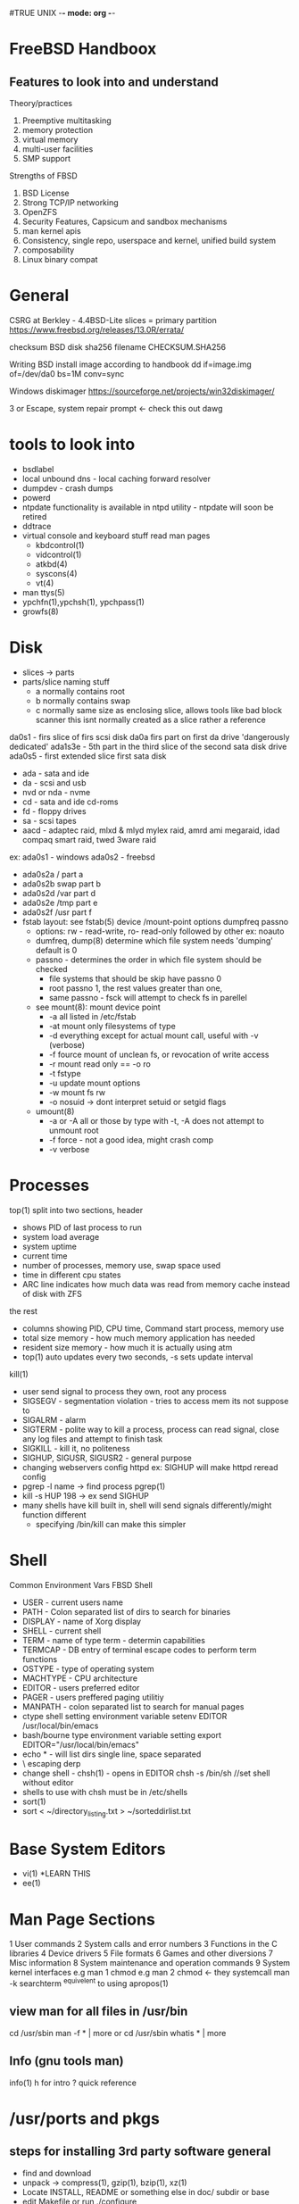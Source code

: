#TRUE UNIX -*- mode: org -*-
#+STARTUP: showall

* FreeBSD Handboox
** Features to look into and understand
   Theory/practices
   1. Preemptive multitasking
   2. memory protection
   3. virtual memory
   4. multi-user facilities
   5. SMP support
   Strengths of FBSD
   1. BSD License
   2. Strong TCP/IP networking
   3. OpenZFS
   4. Security Features, Capsicum and sandbox mechanisms
   5. man kernel apis
   6. Consistency, single repo, userspace and kernel, unified build system
   7. composability
   8. Linux binary compat

* General
CSRG at Berkley - 4.4BSD-Lite
slices = primary partition
https://www.freebsd.org/releases/13.0R/errata/

checksum BSD disk
sha256 filename
CHECKSUM.SHA256

Writing BSD install image according to handbook
dd if=image.img of=/dev/da0 bs=1M conv=sync

Windows diskimager
https://sourceforge.net/projects/win32diskimager/

3 or Escape, system repair prompt <- check this out dawg

* tools to look into
 - bsdlabel
 - local unbound dns - local caching forward resolver
 - dumpdev - crash dumps
 - powerd
 - ntpdate functionality is available in ntpd utility - ntpdate will soon be retired
 - ddtrace
 - virtual console and keyboard stuff read man pages
   - kbdcontrol(1)
   - vidcontrol(1)
   - atkbd(4)
   - syscons(4)
   - vt(4)
 - man ttys(5)
 - ypchfn(1),ypchsh(1), ypchpass(1)
 - growfs(8)
* Disk
 - slices -> parts
 - parts/slice naming stuff
   - a normally contains root
   - b normally contains swap
   - c normally same size as enclosing slice, allows tools like bad block scanner this isnt normally created as a slice rather a reference
da0s1 - firs slice of firs scsi disk
da0a firs part on first da drive 'dangerously dedicated'
ada1s3e - 5th part in the third slice of the second sata disk drive 
ada0s5 - first extended slice first sata disk
 - ada - sata and ide
 - da - scsi and usb
 - nvd or nda - nvme
 - cd - sata and ide cd-roms
 - fd - floppy drives
 - sa - scsi tapes
 - aacd - adaptec raid, mlxd & mlyd mylex raid, amrd ami megaraid, idad compaq smart raid, twed 3ware raid
 ex:
 ada0s1 - windows
 ada0s2 - freebsd
 - ada0s2a /    part a
 - ada0s2b swap part b
 - ada0s2d /var part d
 - ada0s2e /tmp part e
 - ada0s2f /usr part f
 - fstab layout: see fstab(5)
   device /mount-point options dumpfreq passno
   - options: rw - read-write, ro- read-only followed by other ex: noauto
   - dumfreq, dump(8) determine which file system needs 'dumping' default is 0
   - passno - determines the order in which file system should be checked
     - file systems that should be skip have passno 0
     - root passno 1, the rest values greater than one,
     - same passno - fsck will attempt to check fs in parellel
   - see mount(8): mount device point
     - -a all listed in /etc/fstab
     - -at mount only filesystems of type
     - -d everything except for actual mount call, useful with -v (verbose)
     - -f fource mount of unclean fs, or revocation of write access
     - -r mount read only == -o ro
     - -t fstype
     - -u update mount options
     - -w mount fs rw
     - -o nosuid -> dont interpret setuid or setgid flags
   - umount(8)
     - -a or -A all or those by type with -t, -A does not attempt to unmount root
     - -f force - not a good idea, might crash comp
     - -v verbose
* Processes
top(1)
split into two sections,
header
- shows PID of last process to run
- system load average
- system uptime
- current time
- number of processes, memory use, swap space used
- time in different cpu states
- ARC line indicates how much data was read from memory cache instead of disk with ZFS
the rest
- columns showing PID, CPU time, Command start process, memory use
- total size memory - how much memory application has needed
- resident size memory - how much it is actually using atm
- top(1) auto updates every two seconds, -s sets update interval
kill(1)
- user send signal to process they own, root any process
- SIGSEGV - segmentation violation - tries to access mem its not suppose to
- SIGALRM - alarm
- SIGTERM - polite way to kill a process, process can read signal, close any log files and attempt to finish task
- SIGKILL - kill it, no politeness
- SIGHUP, SIGUSR, SIGUSR2 - general purpose
- changing webservers config httpd ex: SIGHUP will make httpd reread config
- pgrep -l name -> find process pgrep(1)
- kill -s HUP 198 -> ex send SIGHUP
- many shells have kill built in, shell will send signals differently/might function different
  - specifying /bin/kill can make this simpler
* Shell
Common Environment Vars FBSD Shell
- USER - current users name
- PATH - Colon separated list of dirs to search for binaries
- DISPLAY - name of Xorg display
- SHELL - current shell
- TERM - name of type term - determin capabilities
- TERMCAP - DB entry of terminal escape codes to perform term functions
- OSTYPE - type of operating system
- MACHTYPE - CPU architecture
- EDITOR - users preferred editor
- PAGER - users preffered paging utilitiy
- MANPATH - colon separated list to search for manual pages
- ctype shell setting environment variable
  setenv EDITOR /usr/local/bin/emacs
- bash/bourne type environment variable setting
  export EDITOR="/usr/local/bin/emacs"
- echo * - will list dirs single line, space separated
- \ escaping derp
- change shell - chsh(1) - opens in EDITOR
  chsh -s /bin/sh //set shell without editor
- shells to use with chsh must be in /etc/shells
- sort(1)
- sort < ~/directory_listing.txt > ~/sorteddirlist.txt
* Base System Editors
- vi(1) *LEARN THIS
- ee(1)
* Man Page Sections
1 User commands
2 System calls and error numbers
3 Functions in the C libraries
4 Device drivers
5 File formats
6 Games and other diversions
7 Misc information
8 System maintenance and operation commands
9 System kernel interfaces
e.g man 1 chmod
e.g man 2 chmod <- they systemcall
man -k searchterm
^equivelent to using apropos(1)
** view man for all files in /usr/bin 
cd /usr/sbin
man -f * | more
or
cd /usr/sbin
whatis * | more
** Info (gnu tools man)
info(1)
h for intro
? quick reference
* /usr/ports and pkgs
** steps for installing 3rd party software general
 - find and download
 - unpack -> compress(1), gzip(1), bzip(1), xz(1)
 - Locate INSTALL, README or something else in doc/ subdir or base
 - edit Makefile or run ./configure
 - make , make test, make install
** ported software
- precompiled pkg(8)
- to keep track of updated ports, subscribe to ports mailing list see - lists.freebsd.org
- before app install check https://vuxml.freebsd.org/ or type pkg audit -F to check all installed apps for vulns
*** ports
- query ports with whereis program
- echo /usr/ports/*/*program
- make search name=program
  - above requires index: make fetchindex
  - less info: make quicksearch name=program
  - indepth search: make search/quicksearch key=string
  - search functions case insensitive
- portsnap to get ports
  - portsnap fetch
    downloads compressed snapshot of ports to /var/db/portsnap
  - portsnap extract
    extracts to /usr/ports
  - to update: portsnap fetch; portsnap update;
- git
  - git clone https://git.FreeBSD.org/ports.git /usr/ports
    - ssh://anongit@git.freebsd.org/ports.git
    - branch: -b 2022Q3 /usr/ports
    - switch branch: git -C /usr/ports switch 2020Q4
  - update: git -C /usr/ports pull (--ff-only, kill conflicts)
- config port and dependencies: make config-recursive
- remove config: make rmconfig
- show config: make showconfig
- port uses fetch, some environment variables that might need to be set
  - FTP_PASSIVE_MODE
  - FTP_PROXY
  - FTP_PASSWORD
  - see fetch(3) for more
- can run: make fetch inside /usr/ports to fetch all distfiles or within a category /usr/ports/net
- fetch a specific port and its dependencies: make fetch-recursive
- MASTER_SITES environment variable can be used to override download locations sepcified in Makefile
- e.g. cd /usr/ports/directory; make MASTER_SITE_OVERRIDE=https://site.com/my/distfiles/ fetch
- WRKDIRPREFIX and PREFIX can override working and target directories
- make WRKDIRPREFIX=/usr/home/example/ports install
  make PREFIX=/usr/home/example/local install
- ports can be uninstalled using pkg delete, alternatively: make deinstall
- upgrading:
  - list odated ports using pkg(if converted from ports): pkg version -l "<"
- before upgrading read /usr/ports/UPDATING
**** Ports tools
- portmaster
  categories defined by portmaster: root, trunk, branch, leaf
  list categories and search for updates: portmaster -L
  upgrade all outdated ports: portmaster -a
  -i interactive, -b delete backup
  portmaster -af
  upgrade and rebuild
  portmaster shells/bash //install port
  portmaster --clean-distfiles 
- portupgrade
  pkgdb -f
  - scan ports that need to be upgraded and fix inconsistencies it reports
  portupgrade -a //add -i for 'interactive'/confirm for every port
  - upgrade all outdated ports
  portupgrade -R pkgname
  portupgrade pkgname
  - upgrade single port pkgname, -R upgrades requirements
  portupgrade -P gnome3
  - use pkg if available
  portupgrade -PP gnome3
  - avoid ports at all cost
  portupgrade -F firefox
  - just fetch the distfiles or pkg if used with -P dont build or install
  portsclean -C
  - remove all work directories
  portsclean -D
  - remove distfiles
  portclean -e
  - remove distfiles not referenced by any currently installed port
pkg_cutleaves
tool to automate removal of unused pkgs/ports
- Poudriere
  jails, isolated compilation environments
  laysout pkg build identical to official pkg mirrors
  ZFS recommended
  ZPOOL and FREEBSD_HOST specified in /usr/local/etc/poudriere.conf
  defining CCACHE_DIR enables the use of devel/ccache compilation to reduce build times
  after config initialize poudriere to install jail, name -j -v fbsd version
  set arch with -a
  eg. poudriere jail -c -j 11amd64 -v 11.4-RELEASE
      poudriere ports -c -p local -m git+https
  custom configs for sets of ports are called 'sets'
  see poudriere(8)
  11amd64-local-workstation-make.conf
  11amd64-local-workstation-pkglist
  pouderiere options -j 11amd64 -p local -z workstation -f 11amd64-local-workstation-pkglist
  while running ctrl-t will show current state of build
  pkg clients must be set to use poudriere repo
  - /usr/local/etc/pkg/repos/FreeBSD.conf
  FreeBSD: { enabled: no }
  custom: { url "http://yourpkgrepo.com/11amd64", enabled: yes }
  ----
**** Port Skeleton
- Makefile
- distinfo - names, checksums of files to be downloaded
- files/ - any patches needed for program to compile and any other files
- pkg-descr - detailed description of program
- pkg-plist - list of files installed, also tells which files must be removed for deinstallation
- pkg-message
- files needed to buildport/source of program are saved to /usr/ports/distfiles
*** pkgs
- bootstrap system for pkgs: pkg
- pkg.conf(5)
- pkg(8)
- pkg-search(8)
- pkg help subcommand
- switch from quarterly to latest pkg
  mkdir -p /usr/local/etc/pkg/repos
  cp /etc/pkg/FreeBSD.conf /usr/local/etc/pkg/repos/FreeBSD.conf
  ee /usr/local/etc/pkg/repos/FreeBSD.conf
  FreeBSD: {
    url: "pkg+http://pkg.FreeBSD.org/${ABI}/latest",
    mirror_type: "srv",
    signature_type: "fingerprints",
    fingerprints: "/usr/share/keys/pkg",
    enabled: yes
  }
  pkg update -f
- info about installed pkg: pkg info name, all: pkg info
- pkg install name
- remove pkg: pkg delete name
- pkg upgrade
- pkg autoremove (removes unused pkgs)
- pkg prime-list // list packages explicitly installed
- pkg prime-origins //same as above but shows port path
- mark pkg as autoinstalled: pkg set -A 1 devel/cmake
- mark as not automatic: pkg set -A 0 devel/make
- restore contents of previous pkg db: pkg backup -r /path/to/pkg.sql
- back up manually: pkg backup -d /path/to/pkg.sql
- daily pkg db backup set in periodic.conf
  daily_backup_pkgdb_enable="NO"
- remove stale binaries: pkg clean
- clear entire cache: pkg clean -a
- change pkg origin(eg ver change) pkg set -o lang/php5:lang/php53
  - reinstall after changing origin: pkg install -Rf lang/php5
- pkg search program
- pkg audit -F // check all ports for vulns
- pkg search -o program //list origin\port path
*** General Info / Post Install Considerations
/usr/local/etc <- config area for installed apps look for .sample
/usr/local/share/doc <- documentation repository
/usr/local/etc/rc.d <- startup scripts
rehash <- rebuilds PATH/knownbinary list with csh(1)
pkg info <- will show files installed by pkg
make maintainer - shows port maintainer, check Problem report database
check mailing list
bugzilla see: Writing FreeBSD Problem Reports
check Porters Handbook

* Graphical User Interface Xorg
Xserver - managing display, keyboard input, mouse input, output
Xclient - XTerm, Firefox, are clients, a client sends message to Xserver, ask it to draw window for example, and lets client know about user interaction
Possible to run Xserver on client computer and Xclients on server
Window Manager - how windows should look, how to move them, keystrokes, title bars, close buttons see x11-wm
desktop environment - entire suite of applications
focus policy - click-to-focus, focus-follows-mouse, sloppy-focus
widget - all itesm in UI that can be clicked or manipulated in some way, buttons, radio buttons, icons, list, eg QT, GTK+

Installing Xorg
/usr/ports/x11/xorg or smaller set /usr/ports/x11/xorg-minimal
add user to wheel or video group to enable 3D acceleration
TWM default window manager
some older systems require system console be set to vt(4) before switching back to text console will work properly, sc(4)
echo kern.vty=vt >> /etc/loader.conf
autconfig > manual config
/usr/local/etc/X11 recommended dir for config
multifiles in xorg.conf.d folder suggested
set PORT_MODULES folder to build drm-kmod
x11-drivers/xf86-video-vesa default when specific not found
x11-drivers/xf86-video-scfb similar nonspecialized vide driver for many UEFI systems
---------
//manual config video ex:
Section "Device"
   Identifier "Card0"
   Driver "intel"
   # BudID "PCI:1:0:0"
EndSection
//config of screen
Section "Screen"
   Identifier "Screen0"
   Device "Card0"
   SubSection "Display"
   Modes "1024x768"
   EndSubSection
EndSection
//mon freqs
Section "Monitor"
   Identifier "Monitor0"
   HorizSync 30-83 #kHz
   VertRefresh 50-76 # Hz
EndSection
//Keyboards
Section "InputClass"
   Identifier "KeyboardDefaults"
   MatchIsKeyboard "on"
   Option "XkbLayout" "fr"
EndSection
//exit xorg with kbd
Section "InputClass"
   Indentifier "KeyboardDefaults"
   MatchIsKeyboard "on"
   Option "XkbOptions" "terminate:ctrl_alt_bksp"
EndSection
//set number of buttons on mouse
Section "InputClass"
   Indentifier "Mouse0"
   Option "Buttons" "7"
EndSection
//Font Path
FontPath "/usr/local/share/fonts/urwfonts/"
//Enable TrueType fonts
Load "freetype"
//Nvidia proprietary
Driver "nvidia"
Section "Module"
  Load "extmod"
  Load "glx"
EndSection
//Power saving features
Option "DPMS"
//Monitor
Section "Monitor"
   Identifier "Monitor0"
   VendorName "Monitor Vendor"
   ModelName "Monitor Model"
   HorizSync "30-107
   VertRefresh "48-120"
EndSection
---------

Monitors:
Extended Display Identification Data standard EDID
xrandr(1) to view or set resolutions/modes
ex.projector added: xrandr --output VGA1 --auto --right-of LVDS1

Keyboard: set multiple cycle through with alt+shift
x11/xxkb and x1/sbxkb - imporve switching layout

Mice:
xorg-server 1.20.8 or later and not using moused(8) add kern.evdev.rcpt_mask=12 to /etc/sysctl.conf
mousedrv(4)

Generate config to edit:
Xorg -configure 
Xorg -retro -config /root/xorg.conf.new

Render fonts for use with xorg:
cd /usr/local/share/fonts/TrueType
mkfontscale
make install clean
//add to font path, see above for xconfig
xset fp+ /usr/loca/share/fonts/urwfonts
xset fp rehash

configure which fonts are antialiased of anti-aliasing properties
advanced features of Xft font system tune
/usr/local/etc/fonts/local.conf
file is XML format
<?xml version="1.0"?>
<!DOCTYPE fontconfig SYSTEM "fonts.dtd">
<fontconfig>
<!-- adding a directory -->
<dir>/path/to/fonts</dir>
<!-- turn of aliasing for fonts lessthan 14 --->
<match target="font>
<test name="size" compare="less">
<double>14</double>
<!-- disable aliasing for a font type --->
<match target="pattern" name="family>
<test qual="any" name="family">
<string>fixed</string>
</test>
<edit name="family" mode="assign">
<string>mono</string>
</edit>
</match> 
rebuild font cache
fc-cache -f

** Enabling XDM
xdm_enable="YES"

XDM config directory: /usr/local/etc/X11/xdm
Xaccess - protocol for connecting XDM / XDMCP - client auth rule set
Xresources - controls look and feel app-defaults style config see xorg doc
Xservers - list of local and remote displays to be provided as login choices
Xsession - default session script for logins, points to ~/.xsession
Xsetup_* - script to automatically launch applications before displaying chooser or login interfaces _* is display
xdm-config - global config for all displays running on this machine
xdm-errors - contains errors generated by server program, also written to ~/.xsession-errors
xdm-pid - running process ID of XDM

*** Configuring remote
comment out, then further edit Xaccess
DisplayManger.requestPort: 0

** More
Chapters available in handbook for KDE, Xfce, Compiz and Gnome
*** Nvidia
nvidia drivers port x11/nvidia-driver 
nvidia_load="YES" > /boot/loader.conf
nvidia-xconfig --add-argb-glx-visuals
nvidia-xconfig --composite
nvidia-xconfig --depth=24
** Wayland
pkg install wayland seatd
to run evdev driver/module must be loaded, user has to be part of group video
seatd - nonroot access to certain devices
Xwayland - xorg support in wayland

a compositor must create a user interface
wayland runtime directory must be created
export XDG_RUNTIME_DIR=/var/run/user/`id -u`
recommended alias configured for each compositor to load designated config file

enable seatd
sysrc seatd_enable="YES"
service seatd start

Wayfire
swaylock

hikari
pkg install hikari alacritty|kitty
uses file hikari.conf, specified with -c or in XDG_RUNTIME_DIR
mkdir ~/.config/hikari
cp /usr/local/etc/hikari/hikari.conf ~/.config/hikari

wayland login manager - ly
/etc/gettytab
Ly:\
  :lo=/usr/local/bin/ly:\
  :al=root:
/etc/ttys
ttyv1 /usr/libexec/getty Ly" xterm onifexists secure

config in /usr/local/etc/ly/config.ini - at minimal add the designated tty from /etc/ttys

* Security options
 - read_msgbuf - disable reading kernel message buffer for unprivileged users
 - proc_debug
 - dlisable_syslogd - disable opening syslogd network socket
 - disable_ddtrace - can run in mode that affects the running kernel

* ttys
- marking insecure will require root password
- to use a different video mode in console load VESA
  - check available video modes with vidcontrol(1)
  - vidcontrol -i mode //list available modes
  - vidcontrol MODE_279
  - can set mode in /etc/rc.conf with: allscreens_flags="MODE_279"

* accounts
- 3 types
  - system accounts
    - used to run services ex: daemon, operator, bind, news, www
      - operator provides superuser like access
	- shutdown
	- reboot
	- access to all /dev
      - nobody, generic unprivileged system account
	- note more services that use it, the less secure it becomes (access)
  - user accounts
    - for real people
    - rules for valid user names in passwd(5)
    - <= 8 lowercase characters recommended (backcompat reasons)
    - UID of less than 65535 recommended(compat reasons)
    - GID users memeber of groups derp, GID less than 65535(compat reasons)
    - Login class
      - extension to group mechanism
    - Password change time - password expiration
    - Account expiration - set using pw(8)
  - superuser accounts
    - su -
  - Account Management
    - adduser(8) - interactive, recommended
    - rmuser(8) - completely remove user
      - removes crontab
      - removes at(1) jobs
      - kills all processes
      - removes from passwd file
      - optionally remove home directory
      - removes incoming mail
      - removes all files owned by user from /tmp
      - removes username from groups
      - cannot be used to remove superuser accounts, is interactive
    - chpass(1)
      - change default shell
      - personal information
      - no opts will display editor containing user info
      - user can change last 6 values: shell, fullname, office location, office phone, home phone, other
      - linked to chfn(1), chsh(1), ypchpass(1), ypchfn(1), ypchsh(1) ? NIS support
    - passwd(1)
    - pw(8)
  - Group management
    - su can edit /etc/group
    - pw
      - pw groupadd teamtwo
      - pw groupshow teamtwo
      - pw groupmod teamtwo -M jru
	- replace members in group
        - -M accepts comma diliminated list
      - pw groupmod teamtwo -m jru
	- add user to group - appended both group mod commands avoid editing passwd file
      - id user
	- shows users membership
      - man group(5)
    - Permissions
      - rwx
      - r 100 - 4
      - w 010 - 2
      - x 001 - 1
      - 0, 1 x, 2 w, 3 wx, 4 r, 5 rx, 6 rw, 7 rwx
      - TYPE OWNER GROUP EVERYONE
      - Directory
	- executable bit on directory means you can cd into it and access files within it
        - r means you can list
	- to delete a file, you need write and execute
	- write allows you to create a file
      - chmod(1)
      - symbolic perms
	- who action permission
	- whose
	  - u user
	  - g group
	  - o other
	  - a all(world)
	- + add
	- - remove
	- = explicitly set
	- t sticky bit
	- s set UID / set GID
	- ex. chmod go= file // blocks other users from accessing file
	- comma seperated list for multi perm set chmod go-w,a+x file
    - File flags
      - additional levels of permissions
      - chflags(1), chflags(2)
      - system undeletable flag: chflags sunlink file1
      - disable system undeletable: chflags nosunlink file1
      - view flags: ls -lo file1
      - several flags may only be added or removed by root, some file owner
    - setuid , run as file owner - prepend 4 to perm, setgid - similar but group lead with 2
    - shell scripts cannot access setuid sys calls
    - sticky bit - set on directory allows file deletion only by file owner prepend with 1, displays as t 
* Directory structure
- / root
- /bin user utilities
- /boot programs and config files used durring os bootstrap
- /boot/defaults defualt boot config files, see loader.conf(5)
- /dev - device nodes see intro(4)
- /etc system config files and scripts
- /etc/defaults default system configs see rc(8)
- /etc/mail - mail transport agents config sendmail(8)
- /etc/periodic - scripts daily, weekly, monthly run cron(8) , periodic(8)
- /etc/ppp - ppp(8) config
- /mnt - common mount point
- /proc - process file system - see procfs(5) , mount_procfs(8)
- /root - root home directory
- /sbin - system programs and admin utils
- /tmp - temporary files, not preserved often tmpfs-related vars of rc.conf(5) mdmfs(8)
- /usr - user utils and apps
- /usr/bin - common utilities, programming tools and apps
- /usr/include - standard c include files
- /usr/lib - archive libs
- /usr/libdata - utility data files misc
- /usr/libexec - system daemons and system utils executed by other progs
- /usr/local - local exec and libs - default dest ports hier(7) for usr in layout
- /usr/obj - architecture specific tree produced durring /usr/src build
- /usr/ports - port collection
- /usr/sbin - system daemons and system utils exec by users
- /usr/share - arch independent files
- /usr/src -BSD and or local sources
- /var - log, temporary, transient, spool, memory based file system sometimes, varmfs-related vars in rc.conf(5) mdmfs(8)
- /var/log - system log
- /var/mail - user mail boxes
- /var/tmp - temp files preserved accross reboots unless memory based filesystem on /var
- /var/yp - NIS maps
  
* Random tips
 - can prevent suid guid on filesystem (ex separate parts for /home)
 - optimization having different folders as different file system
 - decrease file damage with multi files incase of issue / power outage 
 - noauto in fstab - dont mount on boot 
 - DO NOT comment out ttyv0 in /etc/ttys
 - in console mode switch consoles Alt-F# , only in x mode you need to add ctrl
 - If system hangs durring boot try turning off ACPI Support - set hint.acpi.0.disabled="1" in third stage boot loader, or in file /boot/loader.conf hint.acpi.0.disabled="1"
 - password blank in live cd mode
 - Too review boot messages in installer or installed system, enter shell and more /var/run/dmesg.boot
 - setting hostname in installer should be fully qualified domain
 - on systems with multiple disk, recommended each drive has a swap of the same size
 - keeping write loaded partitions closer to disk edge will increase I/O performance
 - shell mode paritioning with installer, populate file /tmp/bsdinstall_etc/fstab and mount disk under /mnt
 - installer part types
   - freebsd-boot(bootcode)
     - should be no larger than 512K
   - freebsd-ufs
   - freebsd-zfs
   - freebsd-swap
   - refer to gpart for more
 - align part sizes with multiples of 4K
 - Drive Labels for drive names, label does not change, gpt labels in /dev/gpt
 - zfs guided partitioning only works with whole disk
   - Pool Type/Disks - installer supports creation of single vdev
     - stripe - maximum storage of all connected devices, no redundancy
     - mirror, stores complete copy of all data on disk, good read performance, write performance slower
     - then the raid options
       - raid10 - stripped mirrors, best performance least storage, needs even number of disk, minimum 4
       - raidz1 - single redundant raid, allow one disk to faile, needs atleast 3 disk
       - raidz2 - Double redundant raid, two disk can fail, at least 4 disk
       - raidz3 - tripple redundant - need 5 disk, 3 disk to fail concurrently
   - Rescan Devices - repopulate device menu
   - Diskinfo - inspect disk, part table, and other information like model number, serial number
   - Pool Name - establishes name of pool - default zroot
   - Force 4K sectors - default installer will align to 4K sectors, best option
   - Encrypt disk - GELI
   - Partition Scheme - GPT recommended in most cases
   - Swap Size
   - Mirror Swap - mirror swap between disk, can break crash dumps
   - Encrypt Swap - Encrypt swap with temp key on each boot, discarded on reboot




Recommended UFS Layout for 20G
 - freebsd-boot 512K
 - freebsd-ufs 2G / exrootfs
 - freebsd-swap 4G exswap
 - freebsd-ufs 2G /var
 - freebsd-ufs 1G /tmp
 - freebsd-ufs remainder /usr exusrfs
 
Backup disk operations
geli attach /dev/disk
zpool import backup
zfs send -R zroot@backupdate | zfs recv backup/zroot
zfs unmount backup
zpool export backup
geli detach /dev/disk
